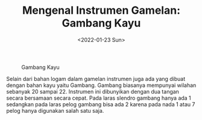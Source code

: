 #+TITLE: Mengenal Instrumen Gamelan: Gambang Kayu
#+TYPE: docs
#+DATE: <2022-01-23 Sun>
#+showthedate: show
#+DESCRIPTION: Mengenal Instrumen Gamelan: Gambang Kayu. Selain dari bahan logam dalam gamelan instrumen juga ada yang dibuat dengan bahan kayu yaitu Gambang. Gambang biasanya mempunyai wilahan sebanyak 20 sampai 22. Instrumen ini dibunyikan dengan dua tangan secara bersamaan secara cepat. Pada laras slendro gambang hanya ada 1 sedangkan pada laras pelog gambang bisa ada 2 karena pada nada 1 atau 7 pelog hanya digunakan salah satu saja.


#+CAPTION: Gambang Kayu
#+attr_html: :width 700px
[[./Gambang Kayu.png]]

Selain dari bahan logam dalam gamelan instrumen juga ada yang dibuat dengan bahan kayu yaitu Gambang. Gambang biasanya mempunyai wilahan sebanyak 20 sampai 22. Instrumen ini dibunyikan dengan dua tangan secara bersamaan secara cepat. Pada laras slendro gambang hanya ada 1 sedangkan pada laras pelog gambang bisa ada 2 karena pada nada 1 atau 7 pelog hanya digunakan salah satu saja.

